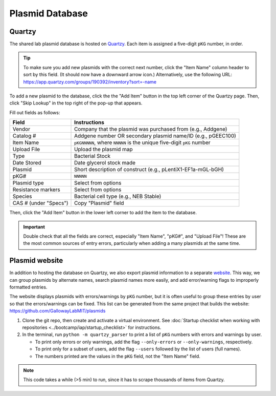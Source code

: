 Plasmid Database
================

Quartzy
-------

The shared lab plasmid database is hosted on `Quartzy <https://app.quartzy.com/groups/190392/inventory?sort=-name>`_. 
Each item is assigned a five-digit ``pKG`` number, in order. 

.. tip:: 
    
    To make sure you add new plasmids with the correct next number, click the "Item Name" column header to sort by this field.
    (It should now have a downward arrow icon.) Alternatively, use the following URL: 
    `https://app.quartzy.com/groups/190392/inventory?sort=-name <https://app.quartzy.com/groups/190392/inventory?sort=-name>`_


To add a new plasmid to the database, click the the "Add Item" button in the top left corner of the Quartzy page. Then, 
click "Skip Lookup" in the top right of the pop-up that appears.

Fill out fields as follows:

=============================== ======================================================================
Field                           Instructions 
=============================== ======================================================================
Vendor                          Company that the plasmid was purchased from (e.g., Addgene)
Catalog #                       Addgene number OR secondary plasmid name/ID (e.g., pGEEC100)
Item Name                       ``pKGNNNNN``, where ``NNNNN`` is the unique five-digit ``pKG`` number
Upload File                     Upload the plasmid map
Type                            Bacterial Stock
Date Stored                     Date glycerol stock made
Plasmid                         Short description of construct (e.g., pLentiX1-EF1a-mGL-bGH)
pKG#                            ``NNNNN``
Plasmid type                    Select from options
Resistance markers              Select from options
Species                         Bacterial cell type (e.g., NEB Stable)
CAS # (under "Specs")           Copy "Plasmid" field
=============================== ======================================================================

Then, click the "Add Item" button in the lower left corner to add the item to the database. 

.. important::

    Double check that all the fields are correct, especially "Item Name", "pKG#", and "Upload File"! These are the most common sources
    of entry errors, particularly when adding a many plasmids at the same time.


Plasmid website
---------------

In addition to hosting the database on Quartzy, we also export plasmid information to a separate 
`website <https://gallowaylabmit.github.io/plasmids/en/latest/>`_. This way, we can group plasmids by alternate names, search plasmid 
names more easily, and add error/warning flags to improperly formatted entries.

The website displays plasmids with errors/warnings by ``pKG`` number, but it is often useful to group these entries by user so that 
the errors/warnings can be fixed. This list can be generated from the same project that builds the website: 
`https://github.com/GallowayLabMIT/plasmids <https://github.com/GallowayLabMIT/plasmids>`_

1. Clone the git repo, then create and activate a virtual environment. See 
   :doc:`Startup checklist when working with repositories <../bootcamp/iap/startup_checklist>` for instructions.
2. In the terminal, run ``python -m quartzy_parser`` to print a list of ``pKG`` numbers with errors and warnings by user.

   - To print only errors or only warnings, add the flag ``--only-errors`` or ``--only-warnings``, respectively.
   - To print only for a subset of users, add the flag ``--users`` followed by the list of users (full names).
   - The numbers printed are the values in the ``pKG`` field, not the "Item Name" field.

.. note::

    This code takes a while (>5 min) to run, since it has to scrape thousands of items from Quartzy.